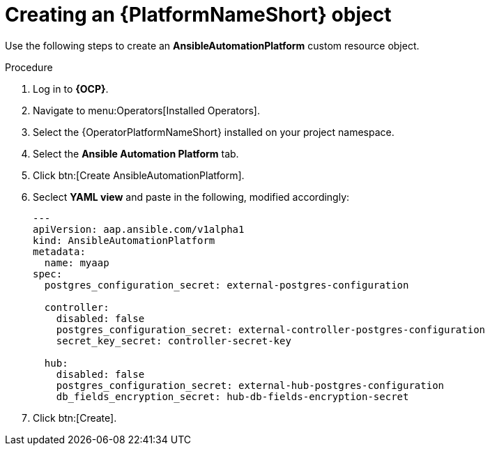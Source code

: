 [id="aap-create_controller"]

= Creating an {PlatformNameShort} object

Use the following steps to create an *AnsibleAutomationPlatform* custom resource object.

.Procedure
. Log in to *{OCP}*.
. Navigate to menu:Operators[Installed Operators].
. Select the {OperatorPlatformNameShort} installed on your project namespace.
. Select the *Ansible Automation Platform* tab.
. Click btn:[Create AnsibleAutomationPlatform]. 
. Seclect *YAML view* and paste in the following, modified accordingly:
+
----

---
apiVersion: aap.ansible.com/v1alpha1
kind: AnsibleAutomationPlatform
metadata:
  name: myaap
spec:
  postgres_configuration_secret: external-postgres-configuration

  controller:
    disabled: false
    postgres_configuration_secret: external-controller-postgres-configuration
    secret_key_secret: controller-secret-key

  hub:
    disabled: false
    postgres_configuration_secret: external-hub-postgres-configuration
    db_fields_encryption_secret: hub-db-fields-encryption-secret
----
+
. Click btn:[Create].

[role=_abstract]